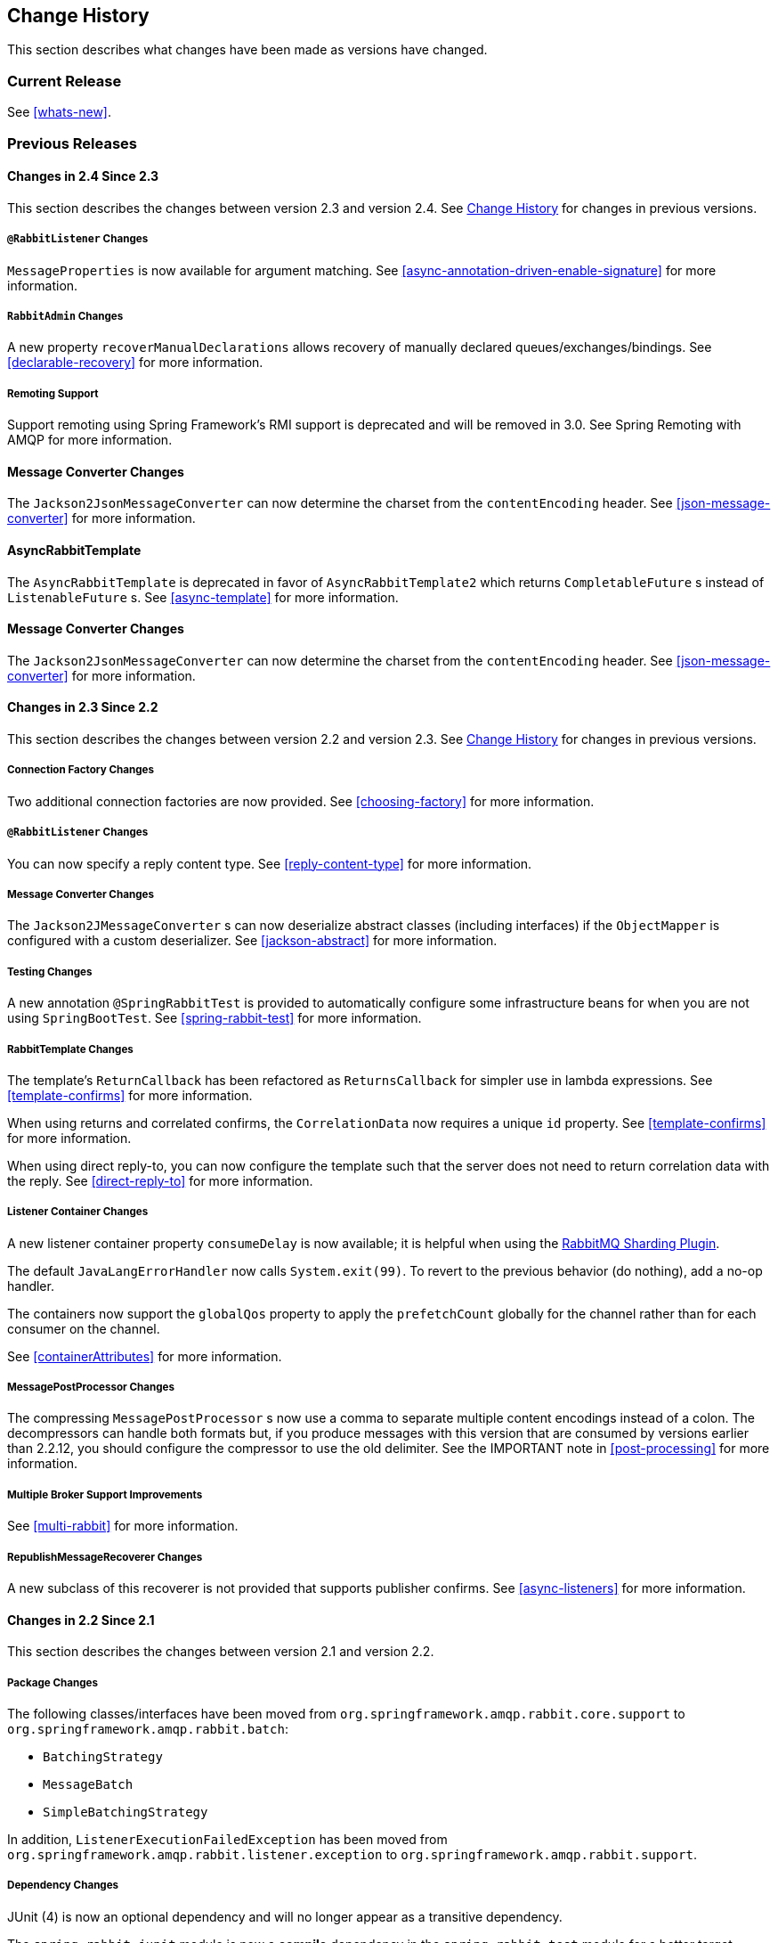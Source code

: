 [[change-history]]
== Change History

This section describes what changes have been made as versions have changed.

=== Current Release

See <<whats-new>>.

[[previous-whats-new]]
=== Previous Releases

==== Changes in 2.4 Since 2.3

This section describes the changes between version 2.3 and version 2.4.
See <<change-history>> for changes in previous versions.

===== `@RabbitListener` Changes

`MessageProperties` is now available for argument matching.
See <<async-annotation-driven-enable-signature>> for more information.

===== `RabbitAdmin` Changes

A new property `recoverManualDeclarations` allows recovery of manually declared queues/exchanges/bindings.
See <<declarable-recovery>> for more information.

===== Remoting Support

Support remoting using Spring Framework’s RMI support is deprecated and will be removed in 3.0. See Spring Remoting with AMQP for more information.

==== Message Converter Changes

The `Jackson2JsonMessageConverter` can now determine the charset from the `contentEncoding` header.
See <<json-message-converter>> for more information.

==== AsyncRabbitTemplate

The `AsyncRabbitTemplate` is deprecated in favor of `AsyncRabbitTemplate2` which returns `CompletableFuture` s instead of `ListenableFuture` s.
See <<async-template>> for more information.

==== Message Converter Changes

The `Jackson2JsonMessageConverter` can now determine the charset from the `contentEncoding` header.
See <<json-message-converter>> for more information.

==== Changes in 2.3 Since 2.2

This section describes the changes between version 2.2 and version 2.3.
See <<change-history>> for changes in previous versions.

===== Connection Factory Changes

Two additional connection factories are now provided.
See <<choosing-factory>> for more information.

===== `@RabbitListener` Changes

You can now specify a reply content type.
See <<reply-content-type>> for more information.

===== Message Converter Changes

The `Jackson2JMessageConverter` s can now deserialize abstract classes (including interfaces) if the `ObjectMapper` is configured with a custom deserializer.
See <<jackson-abstract>> for more information.

===== Testing Changes

A new annotation `@SpringRabbitTest` is provided to automatically configure some infrastructure beans for when you are not using `SpringBootTest`.
See <<spring-rabbit-test>> for more information.

===== RabbitTemplate Changes

The template's `ReturnCallback` has been refactored as `ReturnsCallback` for simpler use in lambda expressions.
See <<template-confirms>> for more information.

When using returns and correlated confirms, the `CorrelationData` now requires a unique `id` property.
See <<template-confirms>> for more information.

When using direct reply-to, you can now configure the template such that the server does not need to return correlation data with the reply.
See <<direct-reply-to>> for more information.

===== Listener Container Changes

A new listener container property `consumeDelay` is now available; it is helpful when using the https://github.com/rabbitmq/rabbitmq-sharding[RabbitMQ Sharding Plugin].

The default `JavaLangErrorHandler` now calls `System.exit(99)`.
To revert to the previous behavior (do nothing), add a no-op handler.

The containers now support the `globalQos` property to apply the `prefetchCount` globally for the channel rather than for each consumer on the channel.

See <<containerAttributes>> for more information.

===== MessagePostProcessor Changes

The compressing `MessagePostProcessor` s now use a comma to separate multiple content encodings instead of a colon.
The decompressors can handle both formats but, if you produce messages with this version that are consumed by versions earlier than 2.2.12, you should configure the compressor to use the old delimiter.
See the IMPORTANT note in <<post-processing>> for more information.

===== Multiple Broker Support Improvements

See <<multi-rabbit>> for more information.

===== RepublishMessageRecoverer Changes

A new subclass of this recoverer is not provided that supports publisher confirms.
See <<async-listeners>> for more information.

==== Changes in 2.2 Since 2.1

This section describes the changes between version 2.1 and version 2.2.

===== Package Changes

The following classes/interfaces have been moved from `org.springframework.amqp.rabbit.core.support` to `org.springframework.amqp.rabbit.batch`:

* `BatchingStrategy`
* `MessageBatch`
* `SimpleBatchingStrategy`

In addition, `ListenerExecutionFailedException` has been moved from `org.springframework.amqp.rabbit.listener.exception` to `org.springframework.amqp.rabbit.support`.

===== Dependency Changes

JUnit (4) is now an optional dependency and will no longer appear as a transitive dependency.

The `spring-rabbit-junit` module is now a *compile* dependency in the `spring-rabbit-test` module for a better target application development experience when with only a single `spring-rabbit-test` we get the full stack of testing utilities for AMQP components.

===== "Breaking" API Changes

the JUnit (5) `RabbitAvailableCondition.getBrokerRunning()` now returns a `BrokerRunningSupport` instance instead of a `BrokerRunning`, which depends on JUnit 4.
It has the same API so it's just a matter of changing the class name of any references.
See <<junit5-conditions>> for more information.

===== ListenerContainer Changes

Messages with fatal exceptions are now rejected and NOT requeued, by default, even if the acknowledge mode is manual.
See <<exception-handling>> for more information.

Listener performance can now be monitored using Micrometer `Timer` s.
See <<micrometer>> for more information.

===== @RabbitListener Changes

You can now configure an `executor` on each listener, overriding the factory configuration, to more easily identify threads associated with the listener.
You can now override the container factory's `acknowledgeMode` property with the annotation's `ackMode` property.
See <<listener-property-overrides,overriding container factory properties>> for more information.

When using <<receiving-batch,batching>>, `@RabbitListener` methods can now receive a complete batch of messages in one call instead of getting them one-at-a-time.

When receiving batched messages one-at-a-time, the last message has the `isLastInBatch` message property set to true.

In addition, received batched messages now contain the `amqp_batchSize` header.

Listeners can also consume batches created in the `SimpleMessageListenerContainer`, even if the batch is not created by the producer.
See <<choose-container>> for more information.

Spring Data Projection interfaces are now supported by the `Jackson2JsonMessageConverter`.
See <<data-projection>> for more information.

The `Jackson2JsonMessageConverter` now assumes the content is JSON if there is no `contentType` property, or it is the default (`application/octet-string`).
See <<Jackson2JsonMessageConverter-from-message>> for more information.

Similarly. the `Jackson2XmlMessageConverter` now assumes the content is XML if there is no `contentType` property, or it is the default (`application/octet-string`).
See <<jackson2xml>> for more information.

When a `@RabbitListener` method returns a result, the bean and `Method` are now available in the reply message properties.
This allows configuration of a `beforeSendReplyMessagePostProcessor` to, for example, set a header in the reply to indicate which method was invoked on the server.
See <<async-annotation-driven-reply>> for more information.

You can now configure a `ReplyPostProcessor` to make modifications to a reply message before it is sent.
See <<async-annotation-driven-reply>> for more information.

===== AMQP Logging Appenders Changes

The Log4J and Logback `AmqpAppender` s now support a `verifyHostname` SSL option.

Also these appenders now can be configured to not add MDC entries as headers.
The `addMdcAsHeaders` boolean option has been introduces to configure such a behavior.

The appenders now support the `SaslConfig` property.

See <<logging>> for more information.

===== MessageListenerAdapter Changes

The `MessageListenerAdapter` provides now a new `buildListenerArguments(Object, Channel, Message)` method  to build an array of arguments to be passed into target listener and an old one is deprecated.
See <<message-listener-adapter>> for more information.

===== Exchange/Queue Declaration Changes

The `ExchangeBuilder` and `QueueBuilder` fluent APIs used to create `Exchange` and `Queue` objects for declaration by `RabbitAdmin` now support "well known" arguments.
See <<builder-api>> for more information.

The `RabbitAdmin` has a new property `explicitDeclarationsOnly`.
See <<conditional-declaration>> for more information.

===== Connection Factory Changes

The `CachingConnectionFactory` has a new property `shuffleAddresses`.
When providing a list of broker node addresses, the list will be shuffled before creating a connection so that the order in which the connections are attempted is random.
See <<cluster>> for more information.

When using Publisher confirms and returns, the callbacks are now invoked on the connection factory's `executor`.
This avoids a possible deadlock in the `amqp-clients` library if you perform rabbit operations from within the callback.
See <<template-confirms>> for more information.

Also, the publisher confirm type is now specified with the `ConfirmType` enum instead of the two mutually exclusive setter methods.

The `RabbitConnectionFactoryBean` now uses TLS 1.2 by default when SSL is enabled.
See <<rabbitconnectionfactorybean-configuring-ssl>> for more information.

===== New MessagePostProcessor Classes

Classes `DeflaterPostProcessor` and `InflaterPostProcessor` were added to support compression and decompression, respectively, when the message content-encoding is set to `deflate`.

===== Other Changes

The `Declarables` object (for declaring multiple queues, exchanges, bindings) now has a filtered getter for each type.
See <<collection-declaration>> for more information.

You can now customize each `Declarable` bean before the `RabbitAdmin` processes the declaration thereof.
See <<automatic-declaration>> for more information.

`singleActiveConsumer()` has been added to the `QueueBuilder` to set the `x-single-active-consumer` queue argument.
See <<builder-api>> for more information.

Outbound headers with values of type `Class<?>` are now mapped using `getName()` instead of `toString()`.
See <<message-properties-converters>> for more information.

Recovery of failed producer-created batches is now supported.
See <<batch-retry>> for more information.

==== Changes in 2.1 Since 2.0

===== AMQP Client library

Spring AMQP now uses the 5.4.x version of the `amqp-client` library provided by the RabbitMQ team.
This client has auto-recovery configured by default.
See <<auto-recovery>>.

NOTE: As of version 4.0, the client enables automatic recovery by default.
While compatible with this feature, Spring AMQP has its own recovery mechanisms and the client recovery feature generally is not needed.
We recommend disabling `amqp-client` automatic recovery, to avoid getting `AutoRecoverConnectionNotCurrentlyOpenException` instances when the broker is available but the connection has not yet recovered.
Starting with version 1.7.1, Spring AMQP disables it unless you explicitly create your own RabbitMQ connection factory and provide it to the `CachingConnectionFactory`.
RabbitMQ `ConnectionFactory` instances created by the `RabbitConnectionFactoryBean` also have the option disabled by default.


===== Package Changes

Certain classes have moved to different packages.
Most are internal classes and do not affect user applications.
Two exceptions are `ChannelAwareMessageListener` and `RabbitListenerErrorHandler`.
These interfaces are now in `org.springframework.amqp.rabbit.listener.api`.

===== Publisher Confirms Changes

Channels enabled for publisher confirmations are not returned to the cache while there are outstanding confirmations.
See <<template-confirms>> for more information.

===== Listener Container Factory Improvements

You can now use the listener container factories to create any listener container, not only those for use with `@RabbitListener` annotations or the `@RabbitListenerEndpointRegistry`.
See <<using-container-factories>> for more information.

`ChannelAwareMessageListener` now inherits from `MessageListener`.

===== Broker Event Listener

A `BrokerEventListener` is introduced to publish selected broker events as `ApplicationEvent` instances.
See <<broker-events>> for more information.

===== RabbitAdmin Changes

The `RabbitAdmin` discovers beans of type `Declarables` (which is a container for `Declarable` - `Queue`, `Exchange`, and `Binding` objects) and declare the contained objects on the broker.
Users are discouraged from using the old mechanism of declaring `<Collection<Queue>>` (and others) and should use `Declarables` beans instead.
By default, the old mechanism is disabled.
See <<collection-declaration>> for more information.

`AnonymousQueue` instances are now declared with `x-queue-master-locator` set to `client-local` by default, to ensure the queues are created on the node the application is connected to.
See <<broker-configuration>> for more information.

===== RabbitTemplate Changes

You can now configure the `RabbitTemplate` with the `noLocalReplyConsumer` option to control a `noLocal` flag for reply consumers in the `sendAndReceive()` operations.
See <<request-reply>> for more information.

`CorrelationData` for publisher confirmations now has a `ListenableFuture`, which you can use to get the acknowledgment instead of using a callback.
When returns and confirmations are enabled, the correlation data, if provided, is populated with the returned message.
See <<template-confirms>> for more information.

A method called `replyTimedOut` is now provided to notify subclasses that a reply has timed out, allowing for any state cleanup.
See <<reply-timeout>> for more information.

You can now specify an `ErrorHandler` to be invoked when using request/reply with a `DirectReplyToMessageListenerContainer` (the default) when exceptions occur when replies are delivered (for example, late replies).
See `setReplyErrorHandler` on the `RabbitTemplate`.
(Also since 2.0.11).

===== Message Conversion

We introduced a new `Jackson2XmlMessageConverter` to support converting messages from and to XML format.
See <<jackson2xml>> for more information.

===== Management REST API

The `RabbitManagementTemplate` is now deprecated in favor of the direct `com.rabbitmq.http.client.Client` (or `com.rabbitmq.http.client.ReactorNettyClient`) usage.
See <<management-rest-api>> for more information.

===== `@RabbitListener` Changes

The listener container factory can now be configured with a `RetryTemplate` and, optionally, a `RecoveryCallback` used when sending replies.
See <<async-annotation-driven-enable>> for more information.

===== Async `@RabbitListener` Return

`@RabbitListener` methods can now return `ListenableFuture<?>` or `Mono<?>`.
See <<async-returns>> for more information.

===== Connection Factory Bean Changes

By default, the `RabbitConnectionFactoryBean` now calls `enableHostnameVerification()`.
To revert to the previous behavior, set the `enableHostnameVerification` property to `false`.

===== Connection Factory Changes

The `CachingConnectionFactory` now unconditionally disables auto-recovery in the underlying RabbitMQ `ConnectionFactory`, even if a pre-configured instance is provided in a constructor.
While steps have been taken to make Spring AMQP compatible with auto recovery, certain corner cases have arisen where issues remain.
Spring AMQP has had its own recovery mechanism since 1.0.0 and does not need to use the recovery provided by the client.
While it is still possible to enable the feature (using `cachingConnectionFactory.getRabbitConnectionFactory()` `.setAutomaticRecoveryEnabled()`) after the `CachingConnectionFactory` is constructed, **we strongly recommend that you not do so**.
We recommend that you use a separate RabbitMQ `ConnectionFactory` if you need auto recovery connections when using the client factory directly (rather than using Spring AMQP components).

===== Listener Container Changes

The default `ConditionalRejectingErrorHandler` now completely discards messages that cause fatal errors if an `x-death` header is present.
See <<exception-handling>> for more information.

===== Immediate requeue

A new `ImmediateRequeueAmqpException` is introduced to notify a listener container that the message has to be re-queued.
To use this feature, a new `ImmediateRequeueMessageRecoverer` implementation is added.

See <<async-listeners>> for more information.


==== Changes in 2.0 Since 1.7

===== Using `CachingConnectionFactory`

Starting with version 2.0.2, you can configure the `RabbitTemplate` to use a different connection to that used by listener containers.
This change avoids deadlocked consumers when producers are blocked for any reason.
See <<separate-connection>> for more information.

===== AMQP Client library

Spring AMQP now uses the new 5.0.x version of the `amqp-client` library provided by the RabbitMQ team.
This client has auto recovery configured by default.
See <<auto-recovery>>.

NOTE: As of version 4.0, the client enables automatic recovery by default.
While compatible with this feature, Spring AMQP has its own recovery mechanisms, and the client recovery feature generally is not needed.
We recommend that you disable `amqp-client` automatic recovery, to avoid getting `AutoRecoverConnectionNotCurrentlyOpenException` instances when the broker is available but the connection has not yet recovered.
Starting with version 1.7.1, Spring AMQP disables it unless you explicitly create your own RabbitMQ connection factory and provide it to the `CachingConnectionFactory`.
RabbitMQ `ConnectionFactory` instances created by the `RabbitConnectionFactoryBean` also have the option disabled by default.

===== General Changes

The `ExchangeBuilder` now builds durable exchanges by default.
The `@Exchange` annotation used within a `@QeueueBinding` also declares durable exchanges by default.
The `@Queue` annotation used within a `@RabbitListener` by default declares durable queues if named and non-durable if anonymous.
See <<builder-api>> and <<async-annotation-driven>> for more information.

===== Deleted Classes

`UniquelyNameQueue` is no longer provided.
It is unusual to create a durable non-auto-delete queue with a unique name.
This class has been deleted.
If you require its functionality, use `new Queue(UUID.randomUUID().toString())`.

===== New Listener Container

The `DirectMessageListenerContainer` has been added alongside the existing `SimpleMessageListenerContainer`.
See <<choose-container>> and <<containerAttributes>> for information about choosing which container to use as well as how to configure them.


===== Log4j Appender

This appender is no longer available due to the end-of-life of log4j.
See <<logging>> for information about the available log appenders.


===== `RabbitTemplate` Changes

IMPORTANT: Previously, a non-transactional `RabbitTemplate` participated in an existing transaction if it ran on a transactional listener container thread.
This was a serious bug.
However, users might have relied on this behavior.
Starting with version 1.6.2, you must set the `channelTransacted` boolean on the template for it to participate in the container transaction.

The `RabbitTemplate` now uses a `DirectReplyToMessageListenerContainer` (by default) instead of creating a new consumer for each request.
See <<direct-reply-to>> for more information.

The `AsyncRabbitTemplate` now supports direct reply-to.
See <<async-template>> for more information.

The `RabbitTemplate` and `AsyncRabbitTemplate` now have `receiveAndConvert` and `convertSendAndReceiveAsType` methods that take a `ParameterizedTypeReference<T>` argument, letting the caller specify the type to which to convert the result.
This is particularly useful for complex types or when type information is not conveyed in message headers.
It requires a `SmartMessageConverter` such as the `Jackson2JsonMessageConverter`.
See <<receiving-messages>>, <<request-reply>>, <<async-template>>, and <<json-complex>> for more information.

You can now use a `RabbitTemplate` to perform multiple operations on a dedicated channel.
See <<scoped-operations>> for more information.

===== Listener Adapter

A convenient `FunctionalInterface` is available for using lambdas with the `MessageListenerAdapter`.
See <<message-listener-adapter>> for more information.

===== Listener Container Changes

====== Prefetch Default Value

The prefetch default value used to be 1, which could lead to under-utilization of efficient consumers.
The default prefetch value is now 250, which should keep consumers busy in most common scenarios and,
thus, improve throughput.

IMPORTANT: There are scenarios where the prefetch value should
be low -- for example, with large messages, especially if the processing is slow (messages could add up
to a large amount of memory in the client process), and if strict message ordering is necessary
(the prefetch value should be set back to 1 in this case).
Also, with low-volume messaging and multiple consumers (including concurrency within a single listener container instance), you may wish to reduce the prefetch to get a more even distribution of messages across consumers.

For more background about prefetch, see this post about https://www.rabbitmq.com/blog/2014/04/14/finding-bottlenecks-with-rabbitmq-3-3/[consumer utilization in RabbitMQ]
and this post about https://www.rabbitmq.com/blog/2012/05/11/some-queuing-theory-throughput-latency-and-bandwidth/[queuing theory].

====== Message Count

Previously, `MessageProperties.getMessageCount()` returned `0` for messages emitted by the container.
This property applies only when you use `basicGet` (for example, from `RabbitTemplate.receive()` methods) and is now initialized to `null` for container messages.

====== Transaction Rollback Behavior

Message re-queue on transaction rollback is now consistent, regardless of whether or not a transaction manager is configured.
See <<transaction-rollback>> for more information.

====== Shutdown Behavior

If the container threads do not respond to a shutdown within `shutdownTimeout`, the channels are forced closed by default.
See <<containerAttributes>> for more information.

====== After Receive Message Post Processors

If a `MessagePostProcessor` in the `afterReceiveMessagePostProcessors` property returns `null`, the message is discarded (and acknowledged if appropriate).

===== Connection Factory Changes

The connection and channel listener interfaces now provide a mechanism to obtain information about exceptions.
See <<connection-channel-listeners>> and <<publishing-is-async>> for more information.

A new `ConnectionNameStrategy` is now provided to populate the application-specific identification of the target RabbitMQ connection from the `AbstractConnectionFactory`.
See <<connections>> for more information.

===== Retry Changes

The `MissingMessageIdAdvice` is no longer provided.
Its functionality is now built-in.
See <<retry>> for more information.

===== Anonymous Queue Naming

By default, `AnonymousQueues` are now named with the default `Base64UrlNamingStrategy` instead of a simple `UUID` string.
See <<anonymous-queue>> for more information.

===== `@RabbitListener` Changes

You can now provide simple queue declarations (bound only to the default exchange) in `@RabbitListener` annotations.
See <<async-annotation-driven>> for more information.

You can now configure `@RabbitListener` annotations so that any exceptions are returned to the sender.
You can also configure a `RabbitListenerErrorHandler` to handle exceptions.
See <<annotation-error-handling>> for more information.

You can now bind a queue with multiple routing keys when you use the `@QueueBinding` annotation.
Also `@QueueBinding.exchange()` now supports custom exchange types and declares durable exchanges by default.

You can now set the `concurrency` of the listener container at the annotation level rather than having to configure a different container factory for different concurrency settings.

You can now set the `autoStartup` property of the listener container at the annotation level, overriding the default setting in the container factory.

You can now set after receive and before send (reply) `MessagePostProcessor` instances in the `RabbitListener` container factories.

See <<async-annotation-driven>> for more information.

Starting with version 2.0.3, one of the `@RabbitHandler` annotations on a class-level `@RabbitListener` can be designated as the default.
See <<annotation-method-selection>> for more information.

===== Container Conditional Rollback

When using an external transaction manager (such as JDBC), rule-based rollback is now supported when you provide the container with a transaction attribute.
It is also now more flexible when you use a transaction advice.
See <<conditional-rollback>> for more information.

===== Remove Jackson 1.x support

Deprecated in previous versions, Jackson `1.x` converters and related components have now been deleted.
You can use similar components based on Jackson 2.x.
See <<json-message-converter>> for more information.

===== JSON Message Converter

When the `__TypeId__` is set to `Hashtable` for an inbound JSON message, the default conversion type is now `LinkedHashMap`.
Previously, it was `Hashtable`.
To revert to a `Hashtable`, you can use `setDefaultMapType` on the `DefaultClassMapper`.

===== XML Parsers

When parsing `Queue` and `Exchange` XML components, the parsers no longer register the `name` attribute value as a bean alias if an `id` attribute is present.
See <<note-id-name>> for more information.

===== Blocked Connection
You can now inject the `com.rabbitmq.client.BlockedListener` into the `org.springframework.amqp.rabbit.connection.Connection` object.
Also, the `ConnectionBlockedEvent` and `ConnectionUnblockedEvent` events are emitted by the `ConnectionFactory` when the connection is blocked or unblocked by the Broker.

See <<connections>> for more information.

==== Changes in 1.7 Since 1.6

===== AMQP Client library

Spring AMQP now uses the new 4.0.x version of the `amqp-client` library provided by the RabbitMQ team.
This client has auto-recovery configured by default.
See <<auto-recovery>>.

NOTE: The 4.0.x client enables automatic recovery by default.
While compatible with this feature, Spring AMQP has its own recovery mechanisms, and the client recovery feature generally is not needed.
We recommend disabling `amqp-client` automatic recovery, to avoid getting `AutoRecoverConnectionNotCurrentlyOpenException` instances when the broker is available but the connection has not yet recovered.
Starting with version 1.7.1, Spring AMQP disables it unless you explicitly create your own RabbitMQ connection factory and provide it to the `CachingConnectionFactory`.
RabbitMQ `ConnectionFactory` instances created by the `RabbitConnectionFactoryBean` also have the option disabled by default.


===== Log4j 2 upgrade
The minimum Log4j 2 version (for the `AmqpAppender`) is now `2.7`.
The framework is no longer compatible with previous versions.
See <<logging>> for more information.

===== Logback Appender

This appender no longer captures caller data (method, line number) by default.
You can re-enable it by setting the `includeCallerData` configuration option.
See <<logging>> for information about the available log appenders.

===== Spring Retry Upgrade

The minimum Spring Retry version is now `1.2`.
The framework is no longer compatible with previous versions.

====== Shutdown Behavior

You can now set `forceCloseChannel` to `true` so that, if the container threads do not respond to a shutdown within `shutdownTimeout`, the channels are forced closed,
causing any unacked messages to be re-queued.
See <<containerAttributes>> for more information.

===== FasterXML Jackson upgrade

The minimum Jackson version is now `2.8`.
The framework is no longer compatible with previous versions.

===== JUnit `@Rules`

Rules that have previously been used internally by the framework have now been made available in a separate jar called `spring-rabbit-junit`.
See <<junit-rules>> for more information.

===== Container Conditional Rollback

When you use an external transaction manager (such as JDBC), rule-based rollback is now supported when you provide the container with a transaction attribute.
It is also now more flexible when you use a transaction advice.

===== Connection Naming Strategy

A new `ConnectionNameStrategy` is now provided to populate the application-specific identification of the target RabbitMQ connection from the `AbstractConnectionFactory`.
See <<connections>> for more information.

===== Listener Container Changes

====== Transaction Rollback Behavior

You can now configure message re-queue on transaction rollback to be consistent, regardless of whether or not a transaction manager is configured.
See <<transaction-rollback>> for more information.

==== Earlier Releases

See <<previous-whats-new>> for changes in previous versions.

==== Changes in 1.6 Since 1.5

===== Testing Support

A new testing support library is now provided.
See <<testing>> for more information.

===== Builder

Builders that provide a fluent API for configuring `Queue` and `Exchange` objects are now available.
See <<builder-api>> for more information.

===== Namespace Changes

====== Connection Factory

You can now add a `thread-factory` to a connection factory bean declaration -- for example, to name the threads
created by the `amqp-client` library.
See <<connections>> for more information.

When you use `CacheMode.CONNECTION`, you can now limit the total number of connections allowed.
See <<connections>> for more information.

====== Queue Definitions

You can now provide a naming strategy for anonymous queues.
See <<anonymous-queue>> for more information.

===== Listener Container Changes

====== Idle Message Listener Detection

You can now configure listener containers to publish `ApplicationEvent` instances when idle.
See <<idle-containers>> for more information.

====== Mismatched Queue Detection

By default, when a listener container starts, if queues with mismatched properties or arguments are detected,
the container logs the exception but continues to listen.
The container now has a property called `mismatchedQueuesFatal`, which prevents the container (and context) from
starting if the problem is detected during startup.
It also stops the container if the problem is detected later, such as after recovering from a connection failure.
See <<containerAttributes>> for more information.

====== Listener Container Logging

Now, listener container provides its `beanName` to the internal `SimpleAsyncTaskExecutor` as a `threadNamePrefix`.
It is useful for logs analysis.

====== Default Error Handler

The default error handler (`ConditionalRejectingErrorHandler`) now considers irrecoverable `@RabbitListener`
exceptions as fatal.
See <<exception-handling>> for more information.


===== `AutoDeclare` and `RabbitAdmin` Instances

See <<containerAttributes>> (`autoDeclare`) for some changes to the semantics of that option with respect to the use
of `RabbitAdmin` instances in the application context.

===== `AmqpTemplate`: Receive with Timeout

A number of new `receive()` methods with `timeout` have been introduced for the `AmqpTemplate`
and its `RabbitTemplate` implementation.
See <<polling-consumer>> for more information.

===== Using `AsyncRabbitTemplate`

A new `AsyncRabbitTemplate` has been introduced.
This template provides a number of send and receive methods, where the return value is a `ListenableFuture`, which can
be used later to obtain the result either synchronously or asynchronously.
See <<async-template>> for more information.

===== `RabbitTemplate` Changes

1.4.1 introduced the ability to use https://www.rabbitmq.com/direct-reply-to.html[direct reply-to] when the broker supports it.
It is more efficient than using a temporary queue for each reply.
This version lets you override this default behavior and use a temporary queue by setting the `useTemporaryReplyQueues` property to `true`.
See <<direct-reply-to>> for more information.

The `RabbitTemplate` now supports a `user-id-expression` (`userIdExpression` when using Java configuration).
See https://www.rabbitmq.com/validated-user-id.html[Validated User-ID RabbitMQ documentation] and <<template-user-id>> for more information.

===== Message Properties

====== Using `CorrelationId`

The `correlationId` message property can now be a `String`.
See <<message-properties-converters>> for more information.

====== Long String Headers

Previously, the `DefaultMessagePropertiesConverter` "`converted`" headers longer than the long string limit (default 1024)
to a `DataInputStream` (actually, it referenced the `LongString` instance's `DataInputStream`).
On output, this header was not converted (except to a String -- for example, `java.io.DataInputStream@1d057a39` by calling
`toString()` on the stream).

With this release, long `LongString` instances are now left as `LongString` instances by default.
You can access the contents by using the `getBytes[]`, `toString()`, or `getStream()` methods.
A large incoming `LongString` is now correctly "`converted`" on output too.

See <<message-properties-converters>> for more information.

====== Inbound Delivery Mode

The `deliveryMode` property is no longer mapped to the `MessageProperties.deliveryMode`.
This change avoids unintended propagation if the the same `MessageProperties` object is used to send an outbound message.
Instead, the inbound `deliveryMode` header is mapped to `MessageProperties.receivedDeliveryMode`.

See <<message-properties-converters>> for more information.

When using annotated endpoints, the header is provided in the header named `AmqpHeaders.RECEIVED_DELIVERY_MODE`.

See <<async-annotation-driven-enable-signature>> for more information.

====== Inbound User ID

The `user_id` property is no longer mapped to the `MessageProperties.userId`.
This change avoids unintended propagation if the the same `MessageProperties` object is used to send an outbound message.
Instead, the inbound `userId` header is mapped to `MessageProperties.receivedUserId`.

See <<message-properties-converters>> for more information.

When you use annotated endpoints, the header is provided in the header named `AmqpHeaders.RECEIVED_USER_ID`.

See <<async-annotation-driven-enable-signature>> for more information.

===== `RabbitAdmin` Changes

====== Declaration Failures

Previously, the `ignoreDeclarationFailures` flag took effect only for `IOException` on the channel (such as mis-matched
arguments).
It now takes effect for any exception (such as `TimeoutException`).
In addition, a `DeclarationExceptionEvent` is now published whenever a declaration fails.
The `RabbitAdmin` last declaration event is also available as a property `lastDeclarationExceptionEvent`.
See <<broker-configuration>> for more information.

===== `@RabbitListener` Changes

====== Multiple Containers for Each Bean

When you use Java 8 or later, you can now add multiple `@RabbitListener` annotations to `@Bean` classes or
their methods.
When using Java 7 or earlier, you can use the `@RabbitListeners` container annotation to provide the same
functionality.
See <<repeatable-rabbit-listener>> for more information.

====== `@SendTo` SpEL Expressions

`@SendTo` for routing replies with no `replyTo` property can now be SpEL expressions evaluated against the
request/reply.
See <<async-annotation-driven-reply>> for more information.

====== `@QueueBinding` Improvements

You can now specify arguments for queues, exchanges, and bindings in `@QueueBinding` annotations.
Header exchanges are now supported by `@QueueBinding`.
See <<async-annotation-driven>> for more information.

===== Delayed Message Exchange

Spring AMQP now has first class support for the RabbitMQ Delayed Message Exchange plugin.
See <<delayed-message-exchange>> for more information.

===== Exchange Internal Flag

Any `Exchange` definitions can now be marked as `internal`, and `RabbitAdmin` passes the value to the broker when
declaring the exchange.
See <<broker-configuration>> for more information.

===== `CachingConnectionFactory` Changes

====== `CachingConnectionFactory` Cache Statistics

The `CachingConnectionFactory` now provides cache properties at runtime and over JMX.
See <<runtime-cache-properties>> for more information.

====== Accessing the Underlying RabbitMQ Connection Factory

A new getter has been added to provide access to the underlying factory.
You can use this getter, for example, to add custom connection properties.
See <<custom-client-props>> for more information.

====== Channel Cache

The default channel cache size has been increased from 1 to 25.
See <<connections>> for more information.

In addition, the `SimpleMessageListenerContainer` no longer adjusts the cache size to be at least as large as the number
of `concurrentConsumers` -- this was superfluous, since the container consumer channels are never cached.

===== Using `RabbitConnectionFactoryBean`

The factory bean now exposes a property to add client connection properties to connections made by the resulting
factory.

===== Java Deserialization

You can now configure a "`allowed list`" of allowable classes when you use Java deserialization.
You should consider creating an allowed list if you accept messages with serialized java objects from
untrusted sources.
See <<java-deserialization>> for more information.

===== JSON `MessageConverter`

Improvements to the JSON message converter now allow the consumption of messages that do not have type information
in message headers.
See <<async-annotation-conversion>> and <<json-message-converter>> for more information.

===== Logging Appenders

====== Log4j 2

A log4j 2 appender has been added, and the appenders can now be configured with an `addresses` property to connect
to a broker cluster.

====== Client Connection Properties

You can now add custom client connection properties to RabbitMQ connections.

See <<logging>> for more information.

==== Changes in 1.5 Since 1.4

===== `spring-erlang` Is No Longer Supported

The `spring-erlang` jar is no longer included in the distribution.
Use <<management-rest-api, the RabbitMQ REST API>> instead.

===== `CachingConnectionFactory` Changes

====== Empty Addresses Property in `CachingConnectionFactory`

Previously, if the connection factory was configured with a host and port but an empty String was also supplied for
`addresses`, the host and port were ignored.
Now, an empty `addresses` String is treated the same as a `null`, and the host and port are used.

====== URI Constructor

The `CachingConnectionFactory` has an additional constructor, with a `URI` parameter, to configure the broker connection.

====== Connection Reset

A new method called `resetConnection()` has been added to let users reset the connection (or connections).
You might use this, for example, to reconnect to the primary broker after failing over to the secondary broker.
This *does* impact in-process operations.
The existing `destroy()` method does exactly the same, but the new method has a less daunting name.

===== Properties to Control Container Queue Declaration Behavior

When the listener container consumers start, they attempt to passively declare the queues to ensure they are available
on the broker.
Previously, if these declarations failed (for example, because the queues didn't exist) or when an HA queue was being
moved, the retry logic was fixed at three retry attempts at five-second intervals.
If the queues still do not exist, the behavior is controlled by the `missingQueuesFatal` property (default: `true`).
Also, for containers configured to listen from multiple queues, if only a subset of queues are available, the consumer
retried the missing queues on a fixed interval of 60 seconds.

The `declarationRetries`, `failedDeclarationRetryInterval`, and `retryDeclarationInterval` properties are now configurable.
See <<containerAttributes>> for more information.

===== Class Package Change

The `RabbitGatewaySupport` class has been moved from `o.s.amqp.rabbit.core.support` to `o.s.amqp.rabbit.core`.

===== `DefaultMessagePropertiesConverter` Changes

You can now configure the `DefaultMessagePropertiesConverter` to
determine the maximum length of a `LongString` that is converted
to a `String` rather than to a `DataInputStream`.
The converter has an alternative constructor that takes the value as a limit.
Previously, this limit was hard-coded at `1024` bytes.
(Also available in 1.4.4).

===== `@RabbitListener` Improvements

====== `@QueueBinding` for `@RabbitListener`

The `bindings` attribute has been added to the `@RabbitListener` annotation as mutually exclusive with the `queues`
attribute to allow the specification of the `queue`, its `exchange`, and `binding` for declaration by a `RabbitAdmin` on
the Broker.

====== SpEL in `@SendTo`

The default reply address (`@SendTo`) for a `@RabbitListener` can now be a SpEL expression.

====== Multiple Queue Names through Properties

You can now use a combination of SpEL and property placeholders to specify multiple queues for a listener.

See <<async-annotation-driven>> for more information.

===== Automatic Exchange, Queue, and Binding Declaration

You can now declare beans that define a collection of these entities, and the `RabbitAdmin` adds the
contents to the list of entities that it declares when a connection is established.
See <<collection-declaration>> for more information.

===== `RabbitTemplate` Changes

====== `reply-address` Added

The `reply-address` attribute has been added to the `<rabbit-template>` component as an alternative `reply-queue`.
See <<request-reply>> for more information.
(Also available in 1.4.4 as a setter on the `RabbitTemplate`).

====== Blocking `receive` Methods

The `RabbitTemplate` now supports blocking in `receive` and `convertAndReceive` methods.
See <<polling-consumer>> for more information.

====== Mandatory with `sendAndReceive` Methods

When the `mandatory` flag is set when using the `sendAndReceive` and `convertSendAndReceive` methods, the calling thread
throws an `AmqpMessageReturnedException` if the request message cannot be deliverted.
See <<reply-timeout>> for more information.

====== Improper Reply Listener Configuration

The framework tries to verify proper configuration of a reply listener container when using a named reply queue.

See <<reply-listener>> for more information.

===== `RabbitManagementTemplate` Added

The `RabbitManagementTemplate` has been introduced to monitor and configure the RabbitMQ Broker by using the REST API provided by its https://www.rabbitmq.com/management.html[management plugin].
See <<management-rest-api>> for more information.

===== Listener Container Bean Names (XML)

[IMPORTANT]
====
The `id` attribute on the `<listener-container/>` element has been removed.
Starting with this release, the `id` on the `<listener/>` child element is used alone to name the listener container bean created for each listener element.

Normal Spring bean name overrides are applied.
If a later `<listener/>` is parsed with the same `id` as an existing bean, the new definition overrides the existing one.
Previously, bean names were composed from the `id` attributes of the `<listener-container/>` and `<listener/>` elements.

When migrating to this release, if you have `id` attributes on your `<listener-container/>` elements, remove them and set the `id` on the child `<listener/>` element instead.
====

However, to support starting and stopping containers as a group, a new `group` attribute has been added.
When this attribute is defined, the containers created by this element are added to a bean with this name, of type `Collection<SimpleMessageListenerContainer>`.
You can iterate over this group to start and stop containers.

===== Class-Level `@RabbitListener`

The `@RabbitListener` annotation can now be applied at the class level.
Together with the new `@RabbitHandler` method annotation, this lets you select the handler method based on payload type.
See <<annotation-method-selection>> for more information.

===== `SimpleMessageListenerContainer`: BackOff Support

The `SimpleMessageListenerContainer` can now be supplied with a `BackOff` instance for `consumer` startup recovery.
See <<containerAttributes>> for more information.

===== Channel Close Logging

A mechanism to control the log levels of channel closure has been introduced.
See <<channel-close-logging>>.

===== Application Events

The `SimpleMessageListenerContainer` now emits application events when consumers fail.
See <<consumer-events>> for more information.

===== Consumer Tag Configuration

Previously, the consumer tags for asynchronous consumers were generated by the broker.
With this release, it is now possible to supply a naming strategy to the listener container.
See <<consumerTags>>.

===== Using `MessageListenerAdapter`

The `MessageListenerAdapter` now supports a map of queue names (or consumer tags) to method names, to determine
which delegate method to call based on the queue from which the message was received.

===== `LocalizedQueueConnectionFactory` Added

`LocalizedQueueConnectionFactory` is a new connection factory that connects to the node in a cluster where a mirrored queue actually resides.

See <<queue-affinity>>.

===== Anonymous Queue Naming

Starting with version 1.5.3, you can now control how `AnonymousQueue` names are generated.
See <<anonymous-queue>> for more information.


==== Changes in 1.4 Since 1.3

===== `@RabbitListener` Annotation

POJO listeners can be annotated with `@RabbitListener`, enabled by `@EnableRabbit` or `<rabbit:annotation-driven />`.
Spring Framework 4.1 is required for this feature.
See <<async-annotation-driven>> for more information.

===== `RabbitMessagingTemplate` Added

A new `RabbitMessagingTemplate` lets you interact with RabbitMQ by using `spring-messaging` `Message` instances.
Internally, it uses the `RabbitTemplate`, which you can configure as normal.
Spring Framework 4.1 is required for this feature.
See <<template-messaging>> for more information.

===== Listener Container `missingQueuesFatal` Attribute

1.3.5 introduced the `missingQueuesFatal` property on the `SimpleMessageListenerContainer`.
This is now available on the listener container namespace element.
See <<containerAttributes>>.

===== RabbitTemplate `ConfirmCallback` Interface

The `confirm` method on this interface has an additional parameter called `cause`.
When available, this parameter contains the reason for a negative acknowledgement (nack).
See <<template-confirms>>.

===== `RabbitConnectionFactoryBean` Added

`RabbitConnectionFactoryBean` creates the underlying RabbitMQ `ConnectionFactory` used by the `CachingConnectionFactory`.
This enables configuration of SSL options using Spring's dependency injection.
See <<connection-factory>>.

===== Using `CachingConnectionFactory`

The `CachingConnectionFactory` now lets the `connectionTimeout` be set as a property or as an attribute in the namespace.
It sets the property on the underlying RabbitMQ `ConnectionFactory`.
See <<connection-factory>>.

===== Log Appender

The Logback `org.springframework.amqp.rabbit.logback.AmqpAppender` has been introduced.
It provides options similar to `org.springframework.amqp.rabbit.log4j.AmqpAppender`.
For more information, see the JavaDoc of these classes.

The Log4j `AmqpAppender` now supports the `deliveryMode` property (`PERSISTENT` or `NON_PERSISTENT`, default: `PERSISTENT`).
Previously, all log4j messages were `PERSISTENT`.

The appender also supports modification of the `Message` before sending -- allowing, for example, the addition of custom headers.
Subclasses should override the `postProcessMessageBeforeSend()`.

===== Listener Queues

The listener container now, by default, redeclares any missing queues during startup.
A new `auto-declare` attribute has been added to the `<rabbit:listener-container>` to prevent these re-declarations.
See <<lc-auto-delete>>.

===== `RabbitTemplate`: `mandatory` and `connectionFactorySelector` Expressions

The `mandatoryExpression`, `sendConnectionFactorySelectorExpression`, and `receiveConnectionFactorySelectorExpression` SpEL Expression`s properties have been added to `RabbitTemplate`.
The `mandatoryExpression` is used to evaluate a `mandatory` boolean value against each request message when a `ReturnCallback` is in use.
See <<template-confirms>>.
The `sendConnectionFactorySelectorExpression` and `receiveConnectionFactorySelectorExpression` are used when an `AbstractRoutingConnectionFactory` is provided, to determine the `lookupKey` for the target `ConnectionFactory` at runtime on each AMQP protocol interaction operation.
See <<routing-connection-factory>>.

===== Listeners and the Routing Connection Factory

You can configure a `SimpleMessageListenerContainer` with a routing connection factory to enable connection selection based on the queue names.
See <<routing-connection-factory>>.

===== `RabbitTemplate`: `RecoveryCallback` Option

The `recoveryCallback` property has been added for use in the `retryTemplate.execute()`.
See <<template-retry>>.

===== `MessageConversionException` Change

This exception is now a subclass of `AmqpException`.
Consider the following code:

====
[source,java]
----
try {
    template.convertAndSend("thing1", "thing2", "cat");
}
catch (AmqpException e) {
	...
}
catch (MessageConversionException e) {
	...
}
----
====

The second catch block is no longer reachable and needs to be moved above the catch-all `AmqpException` catch block.

===== RabbitMQ 3.4 Compatibility

Spring AMQP is now compatible with the RabbitMQ 3.4, including direct reply-to.
See <<compatibility>> and <<direct-reply-to>> for more information.

===== `ContentTypeDelegatingMessageConverter` Added

The `ContentTypeDelegatingMessageConverter` has been introduced to select the `MessageConverter` to use, based on the `contentType` property in the `MessageProperties`.
See <<message-converters>> for more information.

==== Changes in 1.3 Since 1.2

===== Listener Concurrency

The listener container now supports dynamic scaling of the number of consumers based on workload, or you can programmatically change the concurrency without stopping the container.
See <<listener-concurrency>>.

===== Listener Queues

The listener container now permits the queues on which it listens to be modified at runtime.
Also, the container now starts if at least one of its configured queues is available for use.
See <<listener-queues>>

This listener container now redeclares any auto-delete queues during startup.
See <<lc-auto-delete>>.

===== Consumer Priority

The listener container now supports consumer arguments, letting the `x-priority` argument be set.
See <<consumer-priority>>.

===== Exclusive Consumer

You can now configure `SimpleMessageListenerContainer` with a single `exclusive` consumer, preventing other consumers from listening to the queue.
See <<exclusive-consumer>>.

===== Rabbit Admin

You can now have the broker generate the queue name, regardless of `durable`, `autoDelete`, and `exclusive` settings.
See <<broker-configuration>>.

===== Direct Exchange Binding

Previously, omitting the `key` attribute from a `binding` element of a `direct-exchange` configuration caused the queue or exchange to be bound with an empty string as the routing key.
Now it is bound with the the name of the provided `Queue` or `Exchange`.
If you wish to bind with an empty string routing key, you need to specify `key=""`.

===== `AmqpTemplate` Changes

The `AmqpTemplate` now provides several synchronous `receiveAndReply` methods.
These are implemented by the `RabbitTemplate`.
For more information see <<receiving-messages>>.

The `RabbitTemplate` now supports configuring a `RetryTemplate` to attempt retries (with optional back-off policy) for when the broker is not available.
For more information see <<template-retry>>.

===== Caching Connection Factory

You can now configure the caching connection factory to cache `Connection` instances and their `Channel` instances instead of using a single connection and caching only `Channel` instances.
See <<connections>>.

===== Binding Arguments

The `<binding>` of the `<exchange>` now supports parsing of the `<binding-arguments>` sub-element.
You can now configure the `<binding>` of the `<headers-exchange>` with a `key/value` attribute pair (to match on a single header) or with a `<binding-arguments>` sub-element (allowing matching on multiple headers).
These options are mutually exclusive.
See <<headers-exchange>>.

===== Routing Connection Factory

A new `SimpleRoutingConnectionFactory` has been introduced.
It allows configuration of `ConnectionFactories` mapping, to determine the target `ConnectionFactory` to use at runtime.
See <<routing-connection-factory>>.

===== `MessageBuilder` and `MessagePropertiesBuilder`

"`Fluent APIs`" for building messages or message properties are now provided.
See <<message-builder>>.

===== `RetryInterceptorBuilder` Change

A "`Fluent API`" for building listener container retry interceptors is now provided.
See <<retry>>.

===== `RepublishMessageRecoverer` Added

This new `MessageRecoverer` is provided to allow publishing a failed message to another queue (including stack trace information in the header) when retries are exhausted.
See <<async-listeners>>.

===== Default Error Handler (Since 1.3.2)

A default `ConditionalRejectingErrorHandler` has been added to the listener container.
This error handler detects fatal message conversion problems and instructs the container to reject the message to prevent the broker from continually redelivering the unconvertible message.
See <<exception-handling>>.

===== Listener Container 'missingQueuesFatal` Property (Since 1.3.5)

The `SimpleMessageListenerContainer` now has a property called `missingQueuesFatal` (default: `true`).
Previously, missing queues were always fatal.
See <<containerAttributes>>.

==== Changes to 1.2 Since 1.1

===== RabbitMQ Version

Spring AMQP now uses RabbitMQ 3.1.x by default (but retains compatibility with earlier versions).
Certain deprecations have been added for features no longer supported by RabbitMQ 3.1.x -- federated exchanges and the `immediate` property on the `RabbitTemplate`.

===== Rabbit Admin

`RabbitAdmin` now provides an option to let exchange, queue, and binding declarations continue when a declaration fails.
Previously, all declarations stopped on a failure.
By setting `ignore-declaration-exceptions`, such exceptions are logged (at the `WARN` level), but further declarations continue.
An example where this might be useful is when a queue declaration fails because of a slightly different `ttl` setting that would normally stop other declarations from proceeding.

`RabbitAdmin` now provides an additional method called `getQueueProperties()`.
You can use this determine if a queue exists on the broker (returns `null` for a non-existent queue).
In addition, it returns the current number of messages in the queue as well as the current number of consumers.

===== Rabbit Template

Previously, when the `...sendAndReceive()` methods were used with a fixed reply queue, two custom headers were used for correlation data and to retain and restore reply queue information.
With this release, the standard message property (`correlationId`) is used by default, although you can specify a custom property to use instead.
In addition, nested `replyTo` information is now retained internally in the template, instead of using a custom header.

The `immediate` property is deprecated.
You must not set this property when using RabbitMQ 3.0.x or greater.

===== JSON Message Converters

A Jackson 2.x `MessageConverter` is now provided, along with the existing converter that uses Jackson 1.x.

===== Automatic Declaration of Queues and Other Items

Previously, when declaring queues, exchanges and bindings, you could not define which connection factory was used for the declarations.
Each `RabbitAdmin` declared all components by using its connection.

Starting with this release, you can now limit declarations to specific `RabbitAdmin` instances.
See <<conditional-declaration>>.

===== AMQP Remoting

Facilities are now provided for using Spring remoting techniques, using AMQP as the transport for the RPC calls.
For more information see <<remoting>>

===== Requested Heart Beats

Several users have asked for the underlying client connection factory's `requestedHeartBeats` property to be exposed on the Spring AMQP `CachingConnectionFactory`.
This is now available.
Previously, it was necessary to configure the AMQP client factory as a separate bean and provide a reference to it in the `CachingConnectionFactory`.

==== Changes to 1.1 Since 1.0

===== General

Spring-AMQP is now built with Gradle.

Adds support for publisher confirms and returns.

Adds support for HA queues and broker failover.

Adds support for dead letter exchanges and dead letter queues.

===== AMQP Log4j Appender

Adds an option to support adding a message ID to logged messages.

Adds an option to allow the specification of a `Charset` name to be used when converting `String` to `byte[]`.
